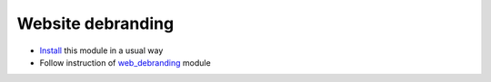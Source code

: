 ====================
 Website debranding
====================

* `Install <https://odoo-development.readthedocs.io/en/latest/odoo/usage/install-module.html>`__ this module in a usual way
* Follow instruction of `web_debranding <https://www.odoo.com/apps/modules/11.0/web_debranding/>`__ module
